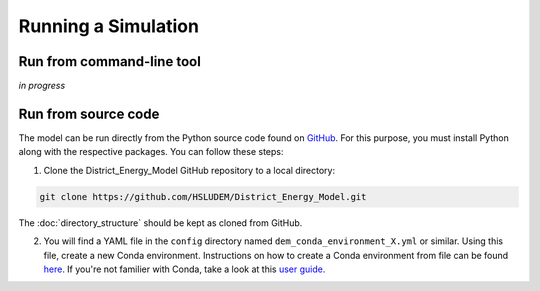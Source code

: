 Running a Simulation
====================


Run from command-line tool
-----------

*in progress*


Run from source code
--------------------

The model can be run directly from the Python source code found on `GitHub <https://github.com/HSLUDEM/District_Energy_Model>`_. For this purpose, you must install Python along with the respective packages. You can follow these steps:

1. Clone the District_Energy_Model GitHub repository to a local directory:

.. code-block:: shell

    git clone https://github.com/HSLUDEM/District_Energy_Model.git

The :doc:`directory_structure` should be kept as cloned from GitHub.

2. You will find a YAML file in the ``config`` directory named ``dem_conda_environment_X.yml`` or similar. Using this file, create a new Conda environment. Instructions on how to create a Conda environment from file can be found `here <https://docs.conda.io/projects/conda/en/latest/user-guide/tasks/manage-environments.html#creating-an-environment-from-an-environment-yml-file>`_. If you're not familier with Conda, take a look at this `user guide <https://docs.conda.io/projects/conda/en/latest/user-guide/index.html>`_.

